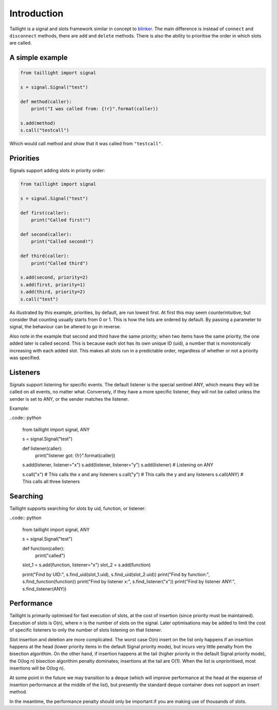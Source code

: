 Introduction
============

Taillight is a signal and slots framework similar in concept to blinker_. The
main difference is instead of ``connect`` and ``disconnect`` methods, there
are ``add`` and ``delete`` methods. There is also the ability to prioritise
the order in which slots are called.

.. _blinker: https://pythonhosted.org/blinker/

A simple example
----------------

.. code:: python

  from taillight import signal
  
  s = signal.Signal("test")
   
  def method(caller):
      print("I was called from: {!r}".format(caller))
  
  s.add(method)
  s.call("testcall")

Which would call method and show that it was called from ``"testcall"``.


Priorities
----------

Signals support adding slots in priority order:

.. code:: python
  
  from taillight import signal
  
  s = signal.Signal("test")
  
  def first(caller):
      print("Called first!")
  
  def second(caller):
      print("Called second!")
  
  def third(caller):
      print("Called third")
  
  s.add(second, priority=2)
  s.add(first, priority=1)
  s.add(third, priority=2)
  s.call("test")

As illustrated by this example, priorities, by default, are run lowest first.
At first this may seem counterintuitive; but consider that counting usually
starts from 0 or 1. This is how the lists are ordered by default. By passing a
parameter to signal, the behaviour can be altered to go in reverse.

Also note in the example that second and third have the same priority; when
two items have the same priority, the one added later is called second. This
is because each slot has its own unique ID (uid), a number that is
monotonically increasing with each added slot. This makes all slots run in a
predictable order, regardless of whether or not a priority was specified.

Listeners
---------

Signals support listening for specific events. The default listener is the
special sentinel ANY, which means they will be called on all events, no matter
what. Conversely, if they have a more specific listener, they will not be
called unless the sender is set to ANY, or the sender matches the listener.

Example:

..code:: python

  from taillight import signal, ANY
  
  s = signal.Signal("test")
  
  def listener(caller):
      print("listener got: {!r}".format(caller))
  
  s.add(listener, listener="x")
  s.add(listener, listener="y")
  s.add(listener)  # Listening on ANY
  
  s.call("x")  # This calls the x and any listeners
  s.call("y")  # This calls the y and any listeners
  s.call(ANY)  # This calls all three listeners

Searching
---------

Taillight supports searching for slots by uid, function, or listener:

..code:: python
  
  from taillight import signal, ANY
  
  s = signal.Signal("test")
  
  def function(caller):
      print("called")
  
  slot_1 = s.add(function, listener="x")
  slot_2 = s.add(function)
    
  print("Find by UID:", s.find_uid(slot_1.uid), s.find_uid(slot_2.uid))
  print("Find by function:", s.find_function(function))
  print("Find by listener x:", s.find_listener("x"))
  print("Find by listener ANY:", s.find_listener(ANY))

Performance
-----------

Taillight is primarily optimised for fast execution of slots, at the cost of
insertion (since priority must be maintained). Execution of slots is O(n),
where n is the number of slots on the signal. Later optimisations may be added
to limit the cost of specific listeners to only the number of slots listening
on that listener.

Slot insertion and deletion are more complicated. The worst case O(n) insert
on the list only happens if an insertion happens at the head (lower priority
items in the default Signal priority mode), but incurs very little penalty
from the bisection algorithim. On the other hand, if insertion happens at the
tail (higher priority in the default Signal priority mode), the O(log n)
bisection algorithim penalty dominates; insertions at the tail are O(1). When
the list is unprioritised, most insertions will be O(log n).

At some point in the future we may transition to a deque (which will improve
performance at the head at the expense of insertion performance at the middle
of the list), but presently the standard deque container does not support an
insert method.

In the meantime, the performance penalty should only be important if you are
making use of thousands of slots.


